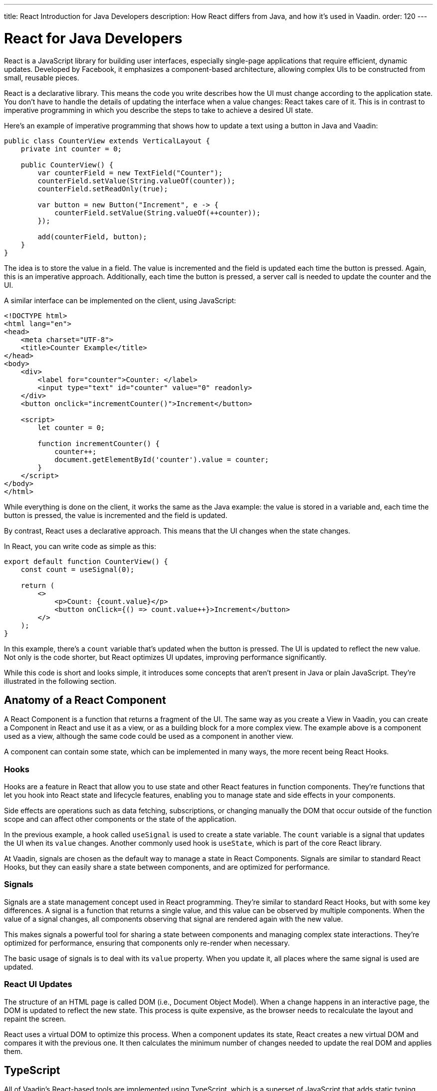 ---
title: React Introduction for Java Developers
description: How React differs from Java, and how it's used in Vaadin.
order: 120
---

= React for Java Developers

React is a JavaScript library for building user interfaces, especially single-page applications that require efficient, dynamic updates. Developed by Facebook, it emphasizes a component-based architecture, allowing complex UIs to be constructed from small, reusable pieces.

React is a declarative library. This means the code you write describes how the UI must change according to the application state. You don't have to handle the details of updating the interface when a value changes: React takes care of it. This is in contrast to imperative programming in which you describe the steps to take to achieve a desired UI state.

Here's an example of imperative programming that shows how to update a text using a button in Java and Vaadin:

[source,java]
----
public class CounterView extends VerticalLayout {
    private int counter = 0;

    public CounterView() {
        var counterField = new TextField("Counter");
        counterField.setValue(String.valueOf(counter));
        counterField.setReadOnly(true);

        var button = new Button("Increment", e -> {
            counterField.setValue(String.valueOf(++counter));
        });

        add(counterField, button);
    }
}
----

The idea is to store the value in a field. The value is incremented and the field is updated each time the button is pressed. Again, this is an imperative approach. Additionally, each time the button is pressed, a server call is needed to update the counter and the UI. 

A similar interface can be implemented on the client, using JavaScript:

[source,javascript]
----
<!DOCTYPE html>
<html lang="en">
<head>
    <meta charset="UTF-8">
    <title>Counter Example</title>
</head>
<body>
    <div>
        <label for="counter">Counter: </label>
        <input type="text" id="counter" value="0" readonly>
    </div>
    <button onclick="incrementCounter()">Increment</button>

    <script>
        let counter = 0;

        function incrementCounter() {
            counter++;
            document.getElementById('counter').value = counter;
        }
    </script>
</body>
</html>
----

While everything is done on the client, it works the same as the Java example: the value is stored in a variable and, each time the button is pressed, the value is incremented and the field is updated.

By contrast, React uses a declarative approach. This means that the UI changes when the state changes.

In React, you can write code as simple as this:

[source,tsx]
----
export default function CounterView() {
    const count = useSignal(0);

    return (
        <>
            <p>Count: {count.value}</p>
            <button onClick={() => count.value++}>Increment</button>
        </>
    );
}
----

In this example, there's a `count` variable that's updated when the button is pressed. The UI is updated to reflect the new value. Not only is the code shorter, but React optimizes UI updates, improving performance significantly.

While this code is short and looks simple, it introduces some concepts that aren't present in Java or plain JavaScript. They're illustrated in the following section.


== Anatomy of a React Component

A React Component is a function that returns a fragment of the UI. The same way as you create a View in Vaadin, you can create a Component in React and use it as a view, or as a building block for a more complex view. The example above is a component used as a view, although the same code could be used as a component in another view.

A component can contain some state, which can be implemented in many ways, the more recent being React Hooks.


=== Hooks

Hooks are a feature in React that allow you to use state and other React features in function components. They're functions that let you hook into React state and lifecycle features, enabling you to manage state and side effects in your components.

Side effects are operations such as data fetching, subscriptions, or changing manually the DOM that occur outside of the function scope and can affect other components or the state of the application.

In the previous example, a hook called `useSignal` is used to create a state variable. The `count` variable is a signal that updates the UI when its `value` changes. Another commonly used hook is `useState`, which is part of the core React library.

At Vaadin, signals are chosen as the default way to manage a state in React Components. Signals are similar to standard React Hooks, but they can easily share a state between components, and are optimized for performance.


=== Signals

Signals are a state management concept used in React programming. They're similar to standard React Hooks, but with some key differences. A signal is a function that returns a single value, and this value can be observed by multiple components. When the value of a signal changes, all components observing that signal are rendered again with the new value.

This makes signals a powerful tool for sharing a state between components and managing complex state interactions. They're optimized for performance, ensuring that components only re-render when necessary.

The basic usage of signals is to deal with its `value` property. When you update it, all places where the same signal is used are updated.


=== React UI Updates

The structure of an HTML page is called DOM (i.e., Document Object Model). When a change happens in an interactive page, the DOM is updated to reflect the new state. This process is quite expensive, as the browser needs to recalculate the layout and repaint the screen.

React uses a virtual DOM to optimize this process. When a component updates its state, React creates a new virtual DOM and compares it with the previous one. It then calculates the minimum number of changes needed to update the real DOM and applies them.


== TypeScript

All of Vaadin's React-based tools are implemented using TypeScript, which is a superset of JavaScript that adds static typing.

React Components are written in a format named `tsx`, which is a mix of regular TypeScript and JSX, a syntax extension for JavaScript that allows you to write HTML-like code in your JavaScript files. The previous example is written in tsx and returns the code component, directly.

In Vaadin, React Components can access server-side services written in Java and, thanks to code generation, retain the types and methods of these services.

To see how this works, replicate the original Java example, where the `counter` value is stored on the server. Create a Spring Service annotated with `@BrowserCallable` that allows you to interact with the server from the client like so:

[source,java]
----
@BrowserCallable
@AnonymousAllowed
public class CounterService {
    private int counter;

    public int getCounter() {
        return counter;
    }

    public int increment() {
        return ++counter;
    }
}
----

When running the application, a TypeScript file is generated with functions that map public methods. It will look similar to this:

[source,typescript]
----
async function getCounter(): Promise<number> { 
    // call `getCounter` on the server and return the result
}
async function increment(): Promise<number> {
    // call `increment` on the server and return the result
}
----

This way, you can call the server methods from the client, and the TypeScript compiler will check if the method exists and if the parameters are correct.

You can learn more about broser-callable services in the <<{articles}/hilla/guides/endpoints#browser-callable,corresponding section of the documentation>>.

You can rewrite the React component to use the generated TypeScript functions:

[source,tsx]
----
export default function CounterView() {
    const count = useSignal(0); // <1>

    // Gets the initial value from the server
    useEffect(() => {
        CounterService.getCounter().then((value) => {
            count.value = value; // <2>
        });
    }, []);

    // calls the server to perform the increment and get the updated value
    function increment() {
        CounterService.increment().then((newValue) => {
            count.value = newValue;
        });
    }
    
    return (
        <>
            <p>Count: {count}</p>
            <button onClick={increment}>Increment</button>
        </>
    );
}
----
<1> This is a hook: a signal is created with an initial value of 0 and this initialization is done only once, even if the whole component function is executed every time the component is rendered.
<2> This is a side effect: a service is called to get the initial value from the server. This is encapsulated in a `useEffect` hook to make sure it is executed only once.

While this view looks the same as before, it interacts with the server and preserves the value when reloading the page. Note that this basic example shares the same counter between all connected clients.

React views in Vaadin can use the same Web Components as in Java: change `button` to `Button` in the example above, import it and you'll get a Vaadin button. You can try using a `TextField` and a `VerticalLayout` to achieve the same result as in the Java example.

`useEffect` is a standard React Hook that allows you to run side effects in your components. In this case, you'd use it to fetch the counter value from the server when the component is mounted. Calling the function directly would execute it every time the component is rendered. This would happen because React runs the component function each time it needs to render it. Hooks are a way to avoid running the same code more than necessary.


== References in Java and React

In Java, passing references to objects is a fundamental concept. You can pass an object reference to methods or constructors, allowing direct manipulation of the object.

[source,java]
----
public class Example {
    public void modifyObject(MyObject obj) {
        obj.setValue("new value");
    }
}

MyObject obj = new MyObject();
Example example = new Example();
example.modifyObject(obj);
----

In React, data is passed to components via properties, which are immutable within the child component. This means that you can't change the value of a property inside a component. If you need to change the value, you should pass a function that will update the value in the parent component. In Java, you might use methods and constructors to pass data into objects and retrieve data via getters, while React components receive data through properties and use callbacks to communicate with parent components.

[source,tsx]
----
type ChildComponentProps = {
  count: number;
  increment: () => void;
};

function ChildComponent({ count, increment }: ChildComponentProps) {
  return (
      <>
          <p>Count: {count}</p>
          <Button onClick={increment}>Increment</Button>
      </>
  );
};

export default function ParentComponent() {
  const count = useSignal(0);

  // a callback function passed to the child component
  const increment = () => {
    count.value++;
  }

  return <ChildComponent count={count.value} increment={increment} />;
};
----


== Hierarchy in Java and React

In Java, interfaces define a contract that classes can implement, ensuring certain methods are present.

[source,java]
----
public interface MyInterface {
    void performAction();
}

public class MyComponent implements MyInterface {
    public void performAction() {
        // Implementation
    }
}
----

React doesn't support interfaces in the same way. Instead, it relies on the structure of properties and the functional nature of components to enforce contracts, implicitly.

[source,tsx]
----
type ChildComponentProps = {
    action: () => void;
};

function ChildComponent({ action }: ChildComponentProps) {
    useEffect(() => {
        action();
    }, [action]);

    return <div>Child component content</div>;
};

export default function ParentComponent() {
  return <ChildComponent action={() => console.log("Action performed")} />;
};
----


== Routing

Vaadin uses the React Router, by default. This is the most commonly used router in React applications. By default, this router is configured manually, but Vaadin is able to generate the routes based the filesystem structure. This way, you can create a new view by creating a new file in the `views` folder.

The filesystem can be used to organize views logically, similar to packages in Java. The main difference is that the structure is exposed to users in form of URLs.


=== Useful Routing Hooks

Below are some useful routing hooks with explanations and examples of how to use each.

==== `useParams`

File Router supports parameters in URLs. You can define a parameter in the file name by creating a file or folder with the name enclosed in curly braces. For example, a file named [filename]`views/user/{userId}.tsx` or [filename]`views/user/{userId}/@index.tsx` will match the URL `/user/123`, and the `userId` parameter will be available in the component props.

The parameter is accessible using the `useParams` hook from the `react-router-dom` package.

[source,tsx]
----
import { useParams } from 'react-router-dom';

export default function UserView() {
    const { userId } = useParams<{ userId: string }>();

    return <p>User ID: {userId}</p>;
}
----


==== `useNavigate`

The `useNavigate` hook is used to navigate programmatically. It returns a function that can be called with a string to navigate to a new location.

[source,tsx]
----
import { useNavigate } from 'react-router-dom';

export default function HomeView() {
    const navigate = useNavigate();

    return <Button onClick={() => navigate('/user/123')}>Go to user 123</Button>;
}
----


==== `useLocation`

The `useLocation` hook returns the current location object. You can use it to react to location changes.

[source,tsx]
----
import { useLocation } from 'react-router-dom';

export default function LocationView() {
    const location = useLocation();

    return <p>Current location: {location.pathname}</p>;
}
----

You can learn more about the file-based router in the <<{articles}/hilla/guides/routing#,corresponding section of the documentation>>.


=== Conclusion

To summarize, the main mindset change coming from Java to React is that you can't update the UI, manually. You update the state, and React takes updates the UI. While this is a great simplification, it requires giving up some habits that are common in imperative programming as is the case with Java.

Using React instead of Java allows for better performance and flexibility, as you get access to the full power of JavaScript and the browser APIs, at the expense of losing the automatic server-side updates that Vaadin provides.